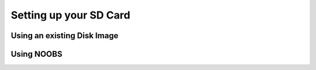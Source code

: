 =======================
Setting up your SD Card
=======================

.. todo::
  Setting up an SD card

Using an existing Disk Image
============================


Using NOOBS
===========
